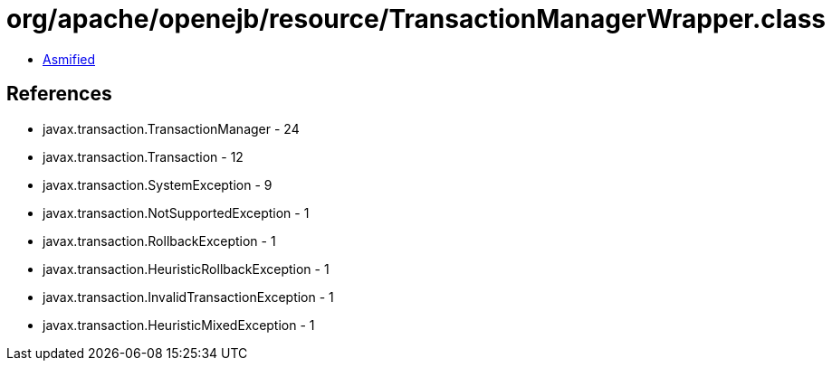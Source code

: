 = org/apache/openejb/resource/TransactionManagerWrapper.class

 - link:TransactionManagerWrapper-asmified.java[Asmified]

== References

 - javax.transaction.TransactionManager - 24
 - javax.transaction.Transaction - 12
 - javax.transaction.SystemException - 9
 - javax.transaction.NotSupportedException - 1
 - javax.transaction.RollbackException - 1
 - javax.transaction.HeuristicRollbackException - 1
 - javax.transaction.InvalidTransactionException - 1
 - javax.transaction.HeuristicMixedException - 1
